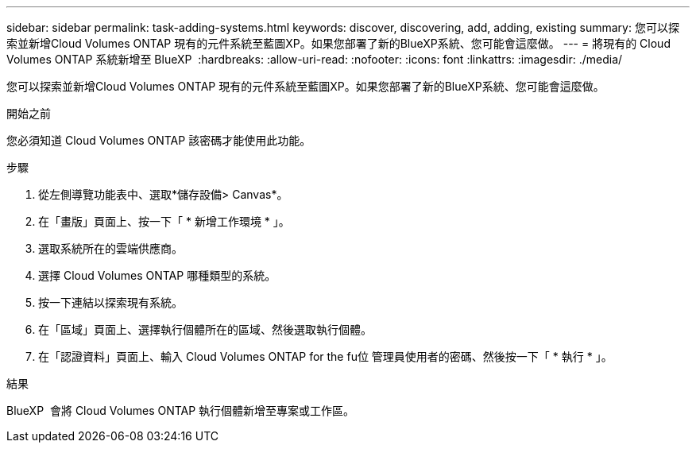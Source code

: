 ---
sidebar: sidebar 
permalink: task-adding-systems.html 
keywords: discover, discovering, add, adding, existing 
summary: 您可以探索並新增Cloud Volumes ONTAP 現有的元件系統至藍圖XP。如果您部署了新的BlueXP系統、您可能會這麼做。 
---
= 將現有的 Cloud Volumes ONTAP 系統新增至 BlueXP 
:hardbreaks:
:allow-uri-read: 
:nofooter: 
:icons: font
:linkattrs: 
:imagesdir: ./media/


[role="lead"]
您可以探索並新增Cloud Volumes ONTAP 現有的元件系統至藍圖XP。如果您部署了新的BlueXP系統、您可能會這麼做。

.開始之前
您必須知道 Cloud Volumes ONTAP 該密碼才能使用此功能。

.步驟
. 從左側導覽功能表中、選取*儲存設備> Canvas*。
. 在「畫版」頁面上、按一下「 * 新增工作環境 * 」。
. 選取系統所在的雲端供應商。
. 選擇 Cloud Volumes ONTAP 哪種類型的系統。
. 按一下連結以探索現有系統。


ifdef::aws[]

+image:screenshot_discover_redesign.png["顯示連結以探索現有 Cloud Volumes ONTAP 的一套系統的螢幕快照。"]

endif::aws[]

. 在「區域」頁面上、選擇執行個體所在的區域、然後選取執行個體。
. 在「認證資料」頁面上、輸入 Cloud Volumes ONTAP for the fu位 管理員使用者的密碼、然後按一下「 * 執行 * 」。


.結果
BlueXP  會將 Cloud Volumes ONTAP 執行個體新增至專案或工作區。

